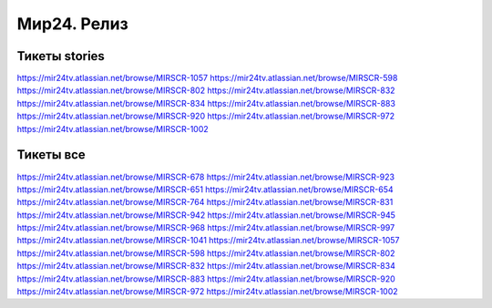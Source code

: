 ###################
Мир24. Релиз
###################

Тикеты stories
==================
https://mir24tv.atlassian.net/browse/MIRSCR-1057  
https://mir24tv.atlassian.net/browse/MIRSCR-598  
https://mir24tv.atlassian.net/browse/MIRSCR-802  
https://mir24tv.atlassian.net/browse/MIRSCR-832  
https://mir24tv.atlassian.net/browse/MIRSCR-834  
https://mir24tv.atlassian.net/browse/MIRSCR-883  
https://mir24tv.atlassian.net/browse/MIRSCR-920  
https://mir24tv.atlassian.net/browse/MIRSCR-972  
https://mir24tv.atlassian.net/browse/MIRSCR-1002  

Тикеты все
==================
https://mir24tv.atlassian.net/browse/MIRSCR-678
https://mir24tv.atlassian.net/browse/MIRSCR-923
https://mir24tv.atlassian.net/browse/MIRSCR-651
https://mir24tv.atlassian.net/browse/MIRSCR-654
https://mir24tv.atlassian.net/browse/MIRSCR-764
https://mir24tv.atlassian.net/browse/MIRSCR-831
https://mir24tv.atlassian.net/browse/MIRSCR-942
https://mir24tv.atlassian.net/browse/MIRSCR-945
https://mir24tv.atlassian.net/browse/MIRSCR-968
https://mir24tv.atlassian.net/browse/MIRSCR-997
https://mir24tv.atlassian.net/browse/MIRSCR-1041
https://mir24tv.atlassian.net/browse/MIRSCR-1057
https://mir24tv.atlassian.net/browse/MIRSCR-598
https://mir24tv.atlassian.net/browse/MIRSCR-802
https://mir24tv.atlassian.net/browse/MIRSCR-832
https://mir24tv.atlassian.net/browse/MIRSCR-834
https://mir24tv.atlassian.net/browse/MIRSCR-883
https://mir24tv.atlassian.net/browse/MIRSCR-920
https://mir24tv.atlassian.net/browse/MIRSCR-972
https://mir24tv.atlassian.net/browse/MIRSCR-1002
